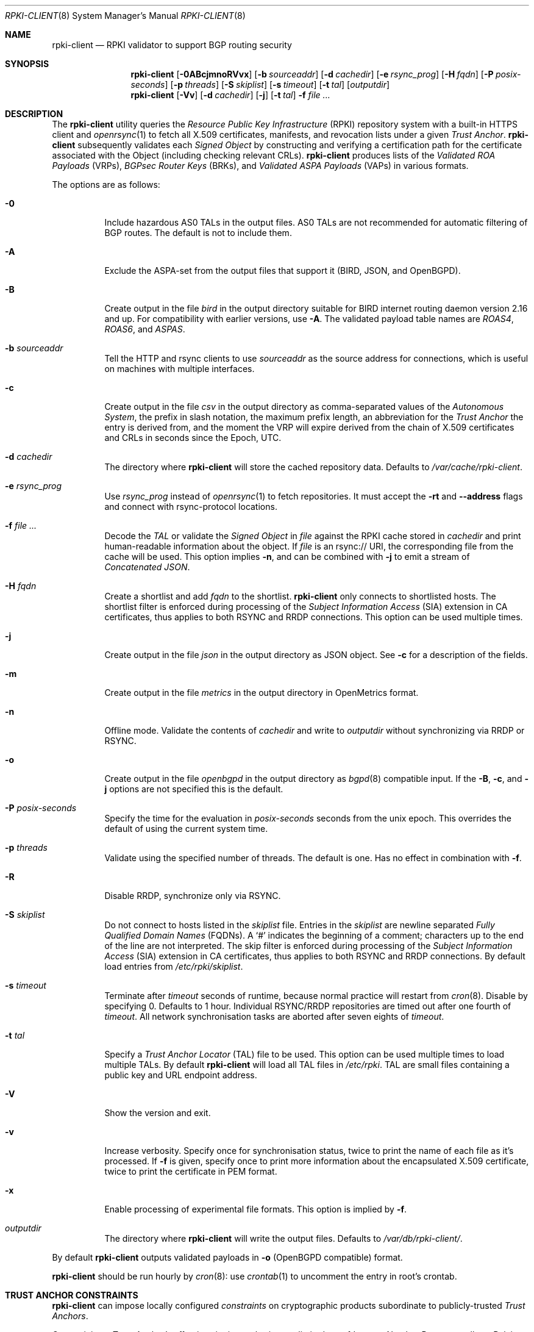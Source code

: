 .\"	$OpenBSD: rpki-client.8,v 1.125 2025/07/17 18:21:37 tb Exp $
.\"
.\" Copyright (c) 2019 Kristaps Dzonsons <kristaps@bsd.lv>
.\"
.\" Permission to use, copy, modify, and distribute this software for any
.\" purpose with or without fee is hereby granted, provided that the above
.\" copyright notice and this permission notice appear in all copies.
.\"
.\" THE SOFTWARE IS PROVIDED "AS IS" AND THE AUTHOR DISCLAIMS ALL WARRANTIES
.\" WITH REGARD TO THIS SOFTWARE INCLUDING ALL IMPLIED WARRANTIES OF
.\" MERCHANTABILITY AND FITNESS. IN NO EVENT SHALL THE AUTHOR BE LIABLE FOR
.\" ANY SPECIAL, DIRECT, INDIRECT, OR CONSEQUENTIAL DAMAGES OR ANY DAMAGES
.\" WHATSOEVER RESULTING FROM LOSS OF USE, DATA OR PROFITS, WHETHER IN AN
.\" ACTION OF CONTRACT, NEGLIGENCE OR OTHER TORTIOUS ACTION, ARISING OUT OF
.\" OR IN CONNECTION WITH THE USE OR PERFORMANCE OF THIS SOFTWARE.
.\"
.Dd $Mdocdate: July 17 2025 $
.Dt RPKI-CLIENT 8
.Os
.Sh NAME
.Nm rpki-client
.Nd RPKI validator to support BGP routing security
.Sh SYNOPSIS
.Nm
.Op Fl 0ABcjmnoRVvx
.Op Fl b Ar sourceaddr
.Op Fl d Ar cachedir
.Op Fl e Ar rsync_prog
.Op Fl H Ar fqdn
.Op Fl P Ar posix-seconds
.Op Fl p Ar threads
.Op Fl S Ar skiplist
.Op Fl s Ar timeout
.Op Fl t Ar tal
.Op Ar outputdir
.Nm
.Op Fl Vv
.Op Fl d Ar cachedir
.Op Fl j
.Op Fl t Ar tal
.Fl f
.Ar
.Sh DESCRIPTION
The
.Nm
utility queries the
.Em Resource Public Key Infrastructure Pq RPKI
repository system with a built-in HTTPS client and
.Xr openrsync 1
to fetch all X.509 certificates, manifests, and revocation lists under a given
.Em Trust Anchor .
.Nm
subsequently validates each
.Em Signed Object
by constructing and verifying a certification path for the certificate
associated with the Object (including checking relevant CRLs).
.Nm
produces lists of the
.Em Validated ROA Payloads Pq VRPs ,
.Em BGPsec Router Keys Pq BRKs ,
and
.Em Validated ASPA Payloads Pq VAPs
in various formats.
.Pp
The options are as follows:
.Bl -tag -width Ds
.It Fl 0
Include hazardous AS0 TALs in the output files.
AS0 TALs are not recommended for automatic filtering of BGP routes.
The default is not to include them.
.It Fl A
Exclude the ASPA-set from the output files that support it (BIRD, JSON, and
OpenBGPD).
.It Fl B
Create output in the file
.Pa bird
in the output directory suitable for BIRD internet routing daemon version
2.16 and up.
For compatibility with earlier versions, use
.Fl A .
The validated payload table names are
.Em ROAS4 ,
.Em ROAS6 ,
and
.Em ASPAS .
.It Fl b Ar sourceaddr
Tell the HTTP and rsync clients to use
.Ar sourceaddr
as the source address for connections, which is useful on machines
with multiple interfaces.
.It Fl c
Create output in the file
.Pa csv
in the output directory as comma-separated values of the
.Em Autonomous System ,
the prefix in slash notation, the maximum prefix length, an abbreviation for
the
.Em Trust Anchor
the entry is derived from, and the moment the VRP will expire derived from
the chain of X.509 certificates and CRLs in seconds since the Epoch, UTC.
.It Fl d Ar cachedir
The directory where
.Nm
will store the cached repository data.
Defaults to
.Pa /var/cache/rpki-client .
.It Fl e Ar rsync_prog
Use
.Ar rsync_prog
instead of
.Xr openrsync 1
to fetch repositories.
It must accept the
.Fl rt
and
.Fl -address
flags and connect with rsync-protocol locations.
.It Fl f Ar
Decode the
.Em TAL
or validate the
.Em Signed Object
in
.Ar file
against the RPKI cache stored in
.Ar cachedir
and print human-readable information about the object.
If
.Ar file
is an rsync:// URI, the corresponding file from the cache will be used.
This option implies
.Fl n ,
and can be combined with
.Fl j
to emit a stream of
.Em Concatenated JSON .
.It Fl H Ar fqdn
Create a shortlist and add
.Ar fqdn
to the shortlist.
.Nm
only connects to shortlisted hosts.
The shortlist filter is enforced during processing of the
.Em Subject Information Access Pq SIA
extension in CA certificates, thus applies to both RSYNC and RRDP connections.
This option can be used multiple times.
.It Fl j
Create output in the file
.Pa json
in the output directory as JSON object.
See
.Fl c
for a description of the fields.
.It Fl m
Create output in the file
.Pa metrics
in the output directory in OpenMetrics format.
.It Fl n
Offline mode.
Validate the contents of
.Ar cachedir
and write to
.Ar outputdir
without synchronizing via RRDP or RSYNC.
.It Fl o
Create output in the file
.Pa openbgpd
in the output directory as
.Xr bgpd 8
compatible input.
If the
.Fl B ,
.Fl c ,
and
.Fl j
options are not specified this is the default.
.It Fl P Ar posix-seconds
Specify the time for the evaluation in
.Ar posix-seconds
seconds from the unix epoch.
This overrides the default of using the current system time.
.It Fl p Ar threads
Validate using the specified number of threads.
The default is one.
Has no effect in combination with
.Fl f .
.It Fl R
Disable RRDP, synchronize only via RSYNC.
.It Fl S Ar skiplist
Do not connect to hosts listed in the
.Ar skiplist
file.
Entries in the
.Ar skiplist
are newline separated
.Em Fully Qualified Domain Names Pq FQDNs .
A
.Ql #
indicates the beginning of a comment; characters up to the end of the line are
not interpreted.
The skip filter is enforced during processing of the
.Em Subject Information Access Pq SIA
extension in CA certificates, thus applies to both RSYNC and RRDP connections.
By default load entries from
.Pa /etc/rpki/skiplist .
.It Fl s Ar timeout
Terminate after
.Ar timeout
seconds of runtime, because normal practice will restart from
.Xr cron 8 .
Disable by specifying 0.
Defaults to 1 hour.
Individual RSYNC/RRDP repositories are timed out after one fourth of
.Em timeout .
All network synchronisation tasks are aborted after seven eights of
.Em timeout .
.It Fl t Ar tal
Specify a
.Em Trust Anchor Locator Pq TAL
file to be used.
This option can be used multiple times to load multiple TALs.
By default
.Nm
will load all TAL files in
.Pa /etc/rpki .
TAL are small files containing a public key and URL endpoint address.
.It Fl V
Show the version and exit.
.It Fl v
Increase verbosity.
Specify once for synchronisation status, twice to print the name of each file
as it's processed.
If
.Fl f
is given, specify once to print more information about the encapsulated X.509
certificate, twice to print the certificate in PEM format.
.It Fl x
Enable processing of experimental file formats.
This option is implied by
.Fl f .
.It Ar outputdir
The directory where
.Nm
will write the output files.
Defaults to
.Pa /var/db/rpki-client/ .
.El
.Pp
By default
.Nm
outputs validated payloads in
.Fl o
(OpenBGPD compatible) format.
.Pp
.Nm
should be run hourly by
.Xr cron 8 :
use
.Xr crontab 1
to uncomment the entry in root's crontab.
.Sh TRUST ANCHOR CONSTRAINTS
.Nm
can impose locally configured
.Em constraints
on cryptographic products subordinate to publicly-trusted
.Em Trust Anchors .
.Pp
Constraining a Trust Anchor's effective signing authority to a limited set of
.Em Internet Number Resources
allows Relying Parties to take advantage of the potential benefits of
assuming trust, while deriving trust within a bounded scope.
.Pp
Each
.Em .constraints
file imposes constraints on the Trust Anchor reachable via the same-named
.Em .tal
file.
One entry per line.
Entries can be IP prefixes, IP address ranges,
AS identifiers, or AS identifier ranges.
Ranges are a minimum and maximum separated by a hyphen
.Pq Sq - .
Comments can be put anywhere in the file using a hash mark
.Pq Sq # ,
and extend to the end of the current line.
.Em deny
entries may not overlap with other
.Em deny
entries.
.Em allow
entries may not overlap with other
.Em allow
entries.
.Pp
A given EE certificate's resources may not overlap with any
.Em deny
entry, and must be fully contained within the
.Em allow
entries.
.Sh ENVIRONMENT
.Nm
utilizes the following environment variables:
.Bl -tag -width "http_proxy"
.It Ev http_proxy
URL of HTTP proxy to use.
.El
.Sh FILES
.Bl -tag -width "/var/db/rpki-client/openbgpd" -compact
.It Pa /etc/rpki/*.tal
default TAL files used unless
.Fl t Ar tal
is specified.
The TAL files of the five Regional Internet Registries are included.
.It Pa /etc/rpki/*.constraints
files containing registry-specific constraints to restrict what IP addresses
and AS identifiers may or may not appear in EE certificates subordinate to the
same-named Trust Anchor.
.It Pa /etc/rpki/skiplist
default skiplist file, unless
.Fl S Ar skiplist
is specified.
.It Pa /var/cache/rpki-client
cached repository data.
.It Pa /var/db/rpki-client/openbgpd
default roa-set output file.
.El
.Sh EXIT STATUS
.Ex -std
.Sh SEE ALSO
.Xr openrsync 1 ,
.Xr bgpd.conf 5
.Sh STANDARDS
.Rs
.%T X.509 Extensions for IP Addresses and AS Identifiers
.%R RFC 3779
.Re
.Pp
.Rs
.%T Internet X.509 Public Key Infrastructure Certificate and CRL Profile
.%R RFC 5280
.Re
.Pp
.Rs
.%T Cryptographic Message Syntax (CMS)
.%R RFC 5652
.Re
.Pp
.Rs
.%T The rsync URI Scheme
.%R RFC 5781
.Re
.Pp
.Rs
.%T \&An Infrastructure to Support Secure Internet Routing
.%R RFC 6480
.Re
.Pp
.Rs
.%T A Profile for Resource Certificate Repository Structure
.%R RFC 6481
.Re
.Pp
.Rs
.%T A Profile for X.509 PKIX Resource Certificates
.%R RFC 6487
.Re
.Pp
.Rs
.%T Signed Object Template for the RPKI
.%R RFC 6488
.Re
.Pp
.Rs
.%T The RPKI Ghostbusters Record
.%R RFC 6493
.Re
.Pp
.Rs
.%T Policy Qualifiers in RPKI Certificates
.%R RFC 7318
.Re
.Pp
.Rs
.%T The Profile for Algorithms and Key Sizes for Use in the RPKI
.%R RFC 7935
.Re
.Pp
.Rs
.%T The RPKI Repository Delta Protocol (RRDP)
.%R RFC 8182
.Re
.Pp
.Rs
.%T A Profile for BGPsec Router Certificates, Certificate Revocation Lists, and Certification Requests
.%R RFC 8209
.Re
.Pp
.Rs
.%T RPKI Trust Anchor Locator
.%R RFC 8630
.Re
.Pp
.Rs
.%T Manifests for the RPKI
.%R RFC 9286
.Re
.Pp
.Rs
.%T A Profile for RPKI Signed Checklists (RSCs)
.%R RFC 9323
.Re
.Pp
.Rs
.%T A Profile for Route Origin Authorizations (ROAs)
.%R RFC 9582
.Re
.Pp
.Rs
.%T On the use of the CMS Signing-Time Attribute in RPKI Signed Objects
.%R RFC 9589
.Re
.Pp
.Rs
.%T Finding and Using Geofeed Data
.%R RFC 9632
.Re
.Pp
.Rs
.%T Same-Origin Policy for the RRDP
.%R RFC 9674
.Re
.Pp
.Rs
.%T A Profile for RPKI Trust Anchor Keys
.%R RFC 9691
.Re
.Pp
.Rs
.%T Detecting RRDP Session Desynchronization
.%R RFC 9697
.Re
.Pp
.Rs
.%T Handling of RPKI CRL Number Extensions
.%R RFC 9829
.Re
.Pp
.Rs
.%T A Profile for Autonomous System Provider Authorization (ASPA)
.%U https://datatracker.ietf.org/doc/html/draft-ietf-sidrops-aspa-profile
.%D Jun, 2023
.Re
.Pp
.Rs
.%T Constraining RPKI Trust Anchors
.%U https://datatracker.ietf.org/doc/html/draft-snijders-constraining-rpki-trust-anchors
.%D September, 2023
.Re
.Pp
.Rs
.%T A profile for Signed Prefix Lists for Use in the RPKI
.%U https://datatracker.ietf.org/doc/html/draft-ietf-sidrops-rpki-prefixlist-02
.%D Jan, 2024
.Re
.Pp
.Rs
.%T RPKI Manifest Number Handling
.%U https://datatracker.ietf.org/doc/html/draft-ietf-sidrops-manifest-numbers
.%D June, 2024
.Re
.Pp
.Rs
.%T Tiebreaking RPKI Trust Anchors
.%U https://datatracker.ietf.org/doc/html/draft-ietf-sidrops-rpki-ta-tiebreaker
.%D June, 2024
.Re
.Sh HISTORY
.Nm
first appeared in
.Ox 6.7 .
.Sh AUTHORS
.An -nosplit
.An Kristaps Dzonsons Aq Mt kristaps@bsd.lv ,
.An Claudio Jeker Aq Mt claudio@openbsd.org ,
.An Theo Buehler Aq Mt tb@openbsd.org ,
and
.An Job Snijders Aq Mt job@openbsd.org .
.\" .Sh CAVEATS
.\" .Sh BUGS
